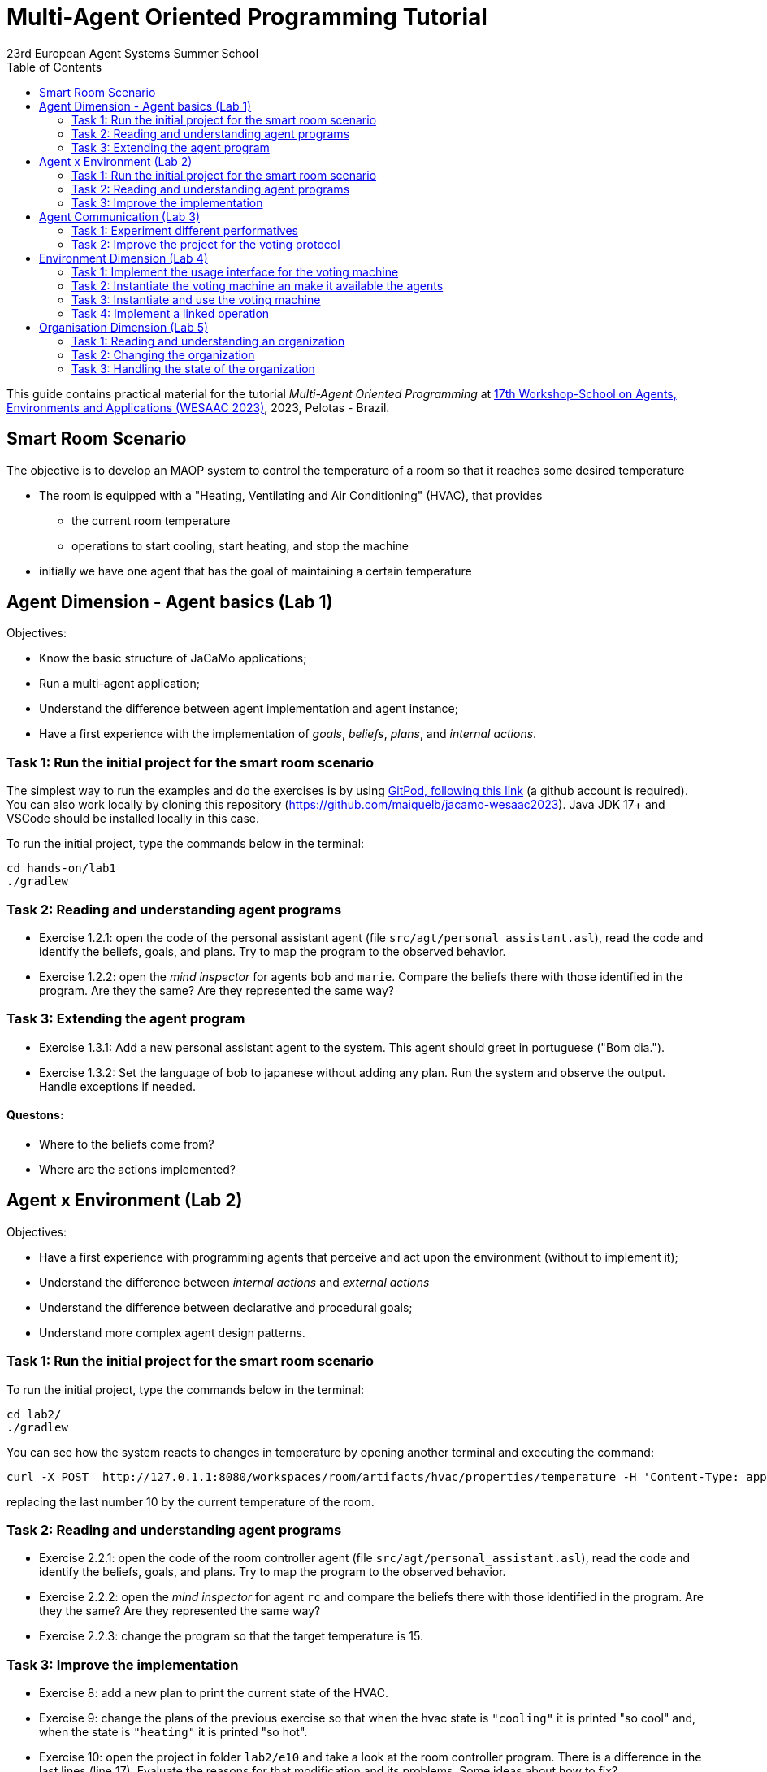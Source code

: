 # Multi-Agent Oriented Programming Tutorial
:toc: right
:author: 23rd European Agent Systems Summer School
:date: July 2023
:source-highlighter: coderay
:coderay-linenums-mode: inline
:icons: font
:prewrap!:

This guide contains practical material for the tutorial _Multi-Agent Oriented Programming_ at https://sites.google.com/inf.ufpel.edu.br/wesaac2023[17th Workshop-School on Agents, Environments and Applications (WESAAC 2023)], 2023, Pelotas - Brazil.


== Smart Room Scenario

The objective is to develop an MAOP system to control the temperature of a room so that it reaches some desired temperature

* The room is equipped with a "Heating, Ventilating and Air  Conditioning" (HVAC), that provides

** the current room temperature
** operations to start cooling, start heating, and stop the machine

* initially we have one agent that has the goal of maintaining a certain temperature




== Agent Dimension - Agent basics (Lab 1)

Objectives:

* Know the basic structure of JaCaMo applications;
* Run a multi-agent application;
* Understand the difference between agent implementation and agent instance;
* Have a first experience with the implementation of _goals_, _beliefs_, _plans_, and _internal actions_.   

=== Task 1: Run the initial project for the smart room scenario

The simplest way to run the examples and do the exercises is by using https://gitpod.io/#https://github.com/JaCaMo-EASSS23/code[GitPod, following this link] (a github account is required). You can also work locally by cloning this repository (https://github.com/maiquelb/jacamo-wesaac2023). Java JDK 17+ and VSCode should be installed locally in this case.



To run the initial project, type the commands below in the terminal:
----
cd hands-on/lab1
./gradlew
----



=== Task 2: Reading and understanding agent programs

* Exercise 1.2.1: open the code of the personal assistant agent (file `src/agt/personal_assistant.asl`), read the code and identify the beliefs, goals, and plans. Try to map the program to the observed behavior. 

* Exercise 1.2.2: open the _mind inspector_ for agents `bob` and `marie`. Compare the beliefs there with those identified in the program. Are they the same? Are they represented the same way? 

=== Task 3: Extending the agent program
* Exercise 1.3.1: Add a new personal assistant agent to the system. This agent should greet in portuguese ("Bom dia.").

* Exercise 1.3.2: Set the language of bob to japanese without adding any plan. Run the system and observe the output. Handle exceptions if needed.


==== Questons:
* Where to the beliefs come from?
* Where are the actions implemented?


== Agent x Environment (Lab 2)

Objectives:

* Have a first experience with programming agents that perceive and act upon the environment (without to implement it);
* Understand the difference between _internal actions_ and _external actions_
* Understand the difference between declarative and procedural goals;
* Understand more complex agent design patterns.

=== Task 1: Run the initial project for the smart room scenario

To run the initial project, type the commands below in the terminal:
----
cd lab2/
./gradlew
----

You can see how the system reacts to changes in temperature by opening another terminal and executing the command:

----
curl -X POST  http://127.0.1.1:8080/workspaces/room/artifacts/hvac/properties/temperature -H 'Content-Type: application/json' -d '[ 10 ]'
----

replacing the last number 10 by the current temperature of the room.


=== Task 2: Reading and understanding agent programs

* Exercise 2.2.1: open the code of the room controller agent (file `src/agt/personal_assistant.asl`), read the code and identify the beliefs, goals, and plans. Try to map the program to the observed behavior. 

* Exercise 2.2.2: open the _mind inspector_ for agent `rc` and compare the beliefs there with those identified in the program. Are they the same? Are they represented the same way? 

* Exercise 2.2.3: change the program so that the target temperature is 15.

=== Task 3: Improve the implementation

* Exercise 8: add a new plan to print the current state of the HVAC.

* Exercise 9: change the plans of the previous exercise so that when the hvac state is `"cooling"` it is printed "so cool" and, when the state is `"heating"` it is printed "so hot".

* Exercise 10: open the project in folder `lab2/e10` and take a look at the room controller program. There is a difference in the last lines (line 17). Evaluate the reasons for that modification and its problems. Some ideas about how to fix?

* Exercise 11: open the project in folder `lab2/e11` and take a look at the room controller program. The target temperature is as an argument of goal `keep_temperature`. The project, as it is, works. But what happens if a line like `!keep_temperature(35)` is added in the program? Explain the behavior produced by this change.


==== Questons:
* Is it possible to observe a different pattern between the plans to achieve `greet` and `keep_temperature`?
* Which actions of the agent are _internal actions_?
* Which actions of the agent are _external actions_?


== Agent Communication (Lab 3)

=== Task 1: Experiment different performatives

* Exercise 1: open the project `lab2/e1`, read the `.jcm` file and the program of the two agents, and execute the application. Now change the plan of Bob to:
+
----
+!start 
   <- .send(alice, tell, hello);
      .send(alice, tell, hello);
   .
----
+
run the project again and notice the difference. Now change the plan again to
+
----
+!start 
   <- .send(alice, signal, hello);
      .send(alice, signal, hello);
   .
----
+
run the project again and notice the difference. 

* Exercise 2: open the project `lab2/e2`, read the `.jcm` file and the program of the three agents, and execute the application. Use the mind inspector to see the beliefs of the agents (specially Alice). Now change the plan of Alice to:
+
----
+!start
   <- .wait(500);
      .send(karlos, askOne, vl(_), vl(X));
      .println(X).
----
+
run the project again and notice the difference. 

* Exercise 3: open the project `lab2/e3`, read the program of the three agents, and execute the application. List the sequence of exchanged messages and their performatives. Finally, use the mind inspector "link of plans" (in the bottom of the page) to see the plans of Alice.


=== Task 2: Improve the project for the voting protocol

You can run the project with the following commands:
----
cd lab2/smart-room-ma
./gradlew
----

* Exercise 4: change the list of options offered to the personal assistants. 

* Exercise 5: run the voting protocol twice, with two different options and notice possible problems.

* Exercise 6: currently, the `id` of the conversation is fixed to 1, this may cause problems when counting the votes. Change the program of the room controller so that the identification is an argument for the goal `voting`.

* Exercise 7: upgrade the previous version so that the conversation id value is incremented each time a voting protocol is executed.

* Exercise 8: add a new personal assistant. Does the application work properly? The rule `all_votes_received` is hard-coded for 3 participants. How to make it flexible? Think about possible solutions. Hints: see the internal actions link:https://jason.sourceforge.net/api/jason/stdlib/all_names.html[`.all_names`] and link:https://jason.sourceforge.net/api/jason/stdlib/df_register.html[`.df_register`].

== Environment Dimension (Lab 4)
Objectives:
* Exercise the basic skills to implement _artifacts_, which are the JaCaMo environment building blocks;
* Create and initialize _artifacts_;
* Create and update _observable properties_;
* Use _signals_;
* Implement _operations_.

Consider a new scenario where the _personal assistant_ cannot access the hvac. Such access is restricted to the _room controller_. To keep the desirable temperature, the _personal assistant_ must ask the _room controller_ to manage the hvac. The _room controler_ then manages a voting to check the preference of all the _personal assistant_ and manages the hvac accordingly.

//We will now implement the voting mechanism as an artifact: has no longer access to the hvac. 

//will use a _voting machine_ artifact to select the target temperature for the shared room based on their individual preferences.

//Most of the code required for this practical session is already provided in the link:lab3/smart-room-vm[lab3/smart-room-vm] project. The following tasks will guide you through adding the last lines of code that will bring everything together.




=== Task 1: Implement the usage interface for the voting machine

The artifact template for our voting machine is defined in the link:lab3/smart-room-vm/src/env/voting/VotingMachine.java[VotingMachine.java] class, but the usage interface is not yet fully implemented. Your first task is to complete this implementation. The following sub-tasks will guide you through it, note also the `TODO` items marked in comments in the Java class.

- Exercise 4.1.1: complete the artifact's `init` method by defining an observable property `voting_status` and setting its value to  `closed`.
- Exercise 4.1.2: complete the implementation of the `open` and `close` operations.

To solve these tasks, you will have to define and work with observable properties. Tips for a quick start:

- you can have a look at the implementation of the link:lab3/smart-room-vm/src/env/devices/HVAC.java[HVAC artifact]
- you can check out https://cartago.sourceforge.net/?page_id=69[Example 01 — Artifact definition, creation, and use] from https://cartago.sourceforge.net/?page_id=47[CArtAgO by Examples]


=== Task 2: Instantiate the voting machine an make it available the agents

The implementation of the voting machine artifact is ready. Now, it is necessary to instantiate this artifact and make it available to the agents.

- Exercise 4.2.1: complete the `TODO` in link:hands-on/lab3/smart-room.jcm[smart-room.jcm] to create an instance of the voting machine called `vote`. 

- Exercise 4.2.2: run the application, go to link:http://localhost:3273[http://localhost:3273], check whether `room` workspace contains the voting artifct, and inspect its observable properties.

- Exercise 4.2.3: complete the `TODOs` in link:hands-on/lab3/smart-room.jcm[smart-room.jcm] to make all the agents to focus on the voting artifact.

- Exercise 4.2.4: run the application, go to link:http://localhost:3272[http://localhost:3272] and check whether the observable properties of the voting artifact are listed as beliefs of the agents.

=== Task 3: Instantiate and use the voting machine

The voting machine is now ready — and the room controller agent is, in fact, already using it (see link:lab3/smart-room-vm/src/agt/room_controller.asl[room_controller.asl]). Still, a few bits are missing:

- Task 4.3.1: Complete the `TODOs` defined in link:lab3/smart-room-vm/src/agt/room_controler.asl[room_controler.asl] so that agent open a new voting when needed.


- Task 4.3.2: Complete the `TODOs` defined in link:lab3/smart-room-vm/src/agt/personal_assistant.asl[personal_assistant.asl] so that agents use the voting machine and vote for their preferences.


- Task 4.3.3: Complete the `TODO` defined in link:lab3/smart-room-vm/src/agt/personal_assistant.asl[personal_assistant.asl] so that agents shows the current temperature in its log message.




=== Task 4: Implement a linked operation

The agents are happy with their brand new voting machine — and would like to showcase it to other agents via https://dweet.io/[Dweet.io]. Luckily, they already have a link:lab3/smart-room-vm/src/env/social/DweetArtifact.java[DweetArtifact] artifact template that they can use for this purpose.

Your task is to complete the link:lab3/smart-room-vm/src/agt/room_controller.asl[room_controller.asl] agent program with the following steps (see `TODOs`):

* Exercise 4.4.1: in  link:hands-on/lab3/smart-room.jcm[smart-room.jcm], create an instance of a `DweetArtifact` called `deeet` in the `room` workspace.

* Exercise 4.4.2: link the voting machine to the newly created `DweetArtifact` using the operation `linkArtifacts(ArtId1, "port", ArtId2)`

** note 1: the voting machine artifact template already defines an output port named `publish-port`

** note 2: to inspect the information shared by the `dweet` artifact, use the following command: `curl  https://dweet.io:443/get/dweets/for/jacamo_wesaac23`

** note 2: further examples and documentation on linking artifacts, see https://cartago.sourceforge.net/?page_id=126[Example 08 — Linkability] from https://cartago.sourceforge.net/?page_id=47[CArtAgO by Examples]

** note 3: check out https://cartago.sourceforge.net/?page_id=47[CArtAgO by Examples] for a complete tour of all features supported for the enviornment dimension.


Note: the _personal assistant_ keeps asking the _room controller_ to change the temperature while it does not matches the agent's preference. To change the preference of the agents in running time, use the following command, replacing `<agent_id>` with the agent name and `<pref_temp>` with the preferred temperature.
----
curl --request POST 'http://127.0.1.1:8080/agents/<agent_id>/command' --header 'Content-Type: application/x-www-form-urlencoded' --data-urlencode 'c=-+preference(<pref_temp>)'
----

== Organisation Dimension (Lab 5)

=== Task 1: Reading and understanding an organization

[[imgorg]]
.organizational specification
image::doc/figs/smart-room-org-wesaac.png[]

* Exercise 5.1.1: open the project `lab5/smart-room-org'. Compare the organizational specification in link:hands-on/lab5/smart-room-org/src/org/smart_house.xml[src/org/smart_house.xml]
  with the the <<imgorg>> shown above. Try to identify groups, roles, goals, missions, role cardinalities, and goal decompositions

* Exercise 5.1.2: there are some elements in the <<imgorg>> shown above that are not present in the the organizational specification in link:hands-on/lab5/smart-room-org/src/org/smart_house.xml[src/org/smart_house.xml]. Add these elements to the specification.

* Exercise 5.1.3: execute the application, link:http://localhost:3273[_organization inspector_] and observe the state of the organization.

* Exercise 5.1.3: execute the application, link:http://localhost:3272[_mind inspector_] and observe the beliefs of the agents.



=== Task 2: Changing the organization

* Exercise 2: change the maximum number of `assistant` to 2. Execute the application. What is the outcome? 

* Exercise 3: change the order of `announce_options` and `open_voting` in the scheme `decide_temp`. What changes do you observe in the outcome?

* Exercise 4: parallelize the execution of the `announce_options` and `open_voting`. Analyze the result of the new scheme in the _organization inspector_.

* Exercise 5: replace line 14 in `src/agt/personal_assistant.asl` (`?options(Options)`) by `?vm::options(Options) ;`. This change allows to simplify the `decide_temp` scheme and the `src/agt/room_controller.asl` agent code. Identify and make the simplification.

=== Task 3: Handling the state of the organization

* Exercise 1: implement a plan in the `room_controller` agent that displays all fulfilled obligations. Hint: consider the organizational event `oblFulfilled/1`.
+
----
oblFulfilled(O) : Obligation O was fulfilled
----

* Exercise 2: implement a plan for the `personal_assistant` agents that reacts to the achievement of the organizational goal `closing_voting` by printing the current temperature. Hint: consider the organizational belief `goalState/5`.
+
----
goalState(S, G, LC, LA, T) : Goal G, of scheme S, is in state T (possible values for T are waiting, enabled, and satisfied); LC is the list of agents committed to the goal, and LA is the list of agents that have already achieved the goal.
----
